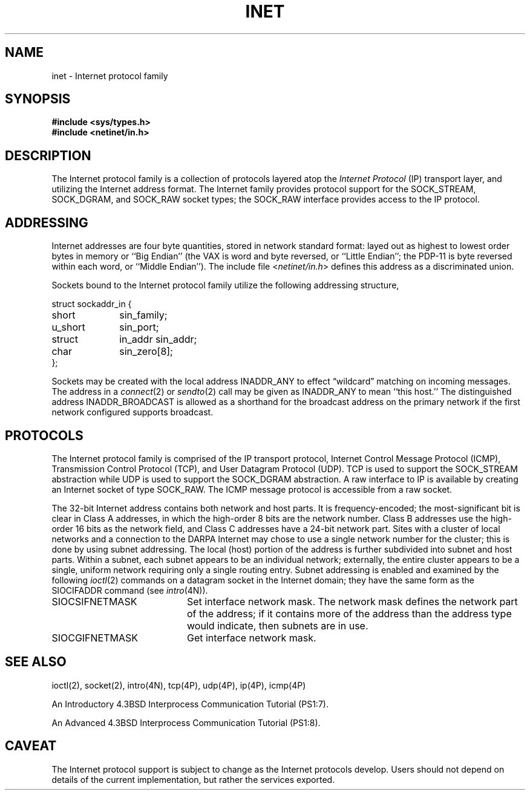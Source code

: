 .\" Copyright (c) 1983 Regents of the University of California.
.\" All rights reserved.  The Berkeley software License Agreement
.\" specifies the terms and conditions for redistribution.
.\"
.\"	@(#)inet.4f	6.3 (Berkeley) 8/1/87
.\"
.TH INET 4F "August 1, 1987"
.UC 5
.SH NAME
inet \- Internet protocol family
.SH SYNOPSIS
.B #include <sys/types.h>
.br
.B #include <netinet/in.h>
.SH DESCRIPTION
.de _d
.if t .ta .6i 2.1i 2.6i
.\" 2.94 went to 2.6, 3.64 to 3.30
.if n .ta .84i 2.6i 3.30i
..
.de _f
.if t .ta .5i 1.25i 2.5i
.\" 3.5i went to 3.8i
.if n .ta .7i 1.75i 3.8i
..
The Internet protocol family is a collection of protocols
layered atop the
.I Internet Protocol
(IP) transport layer, and utilizing the Internet address format.
The Internet family provides protocol support for the
SOCK_STREAM, SOCK_DGRAM, and SOCK_RAW socket types; the
SOCK_RAW interface provides access to the IP protocol.
.SH ADDRESSING
Internet addresses are four byte quantities, stored in network standard
format: layed out as highest to lowest order bytes in memory or ``Big
Endian'' (the VAX is word and byte reversed, or ``Little Endian''; the
PDP-11 is byte reversed within each word, or ``Middle Endian'').
The include file
.RI < netinet/in.h >
defines this address
as a discriminated union.
.PP
Sockets bound to the Internet protocol family utilize
the following addressing structure,
.sp 1
.nf
._f
struct sockaddr_in {
	short	sin_family;
	u_short	sin_port;
	struct	in_addr sin_addr;
	char	sin_zero[8];
};
.sp 1
.fi
Sockets may be created with the local address INADDR_ANY
to effect \*(lqwildcard\*(rq matching on incoming messages. 
The address in a
.IR connect (2)
or
.IR sendto (2)
call may be given as INADDR_ANY to mean ``this host.''
The distinguished address INADDR_BROADCAST
is allowed as a shorthand for the broadcast address on the primary
network if the first network configured supports broadcast.
.SH PROTOCOLS
The Internet protocol family is comprised of
the IP transport protocol, Internet Control
Message Protocol (ICMP), Transmission Control
Protocol (TCP), and User Datagram Protocol (UDP).
TCP is used to support the SOCK_STREAM
abstraction while UDP is used to support the SOCK_DGRAM
abstraction.  A raw interface to IP is available
by creating an Internet socket of type SOCK_RAW.
The ICMP message protocol is accessible from a raw socket.
.PP
The 32-bit Internet address contains both network and host parts.
It is frequency-encoded; the most-significant bit is clear
in Class A addresses, in which the high-order 8 bits are the network
number.
Class B addresses use the high-order 16 bits as the network field,
and Class C addresses have a 24-bit network part.
Sites with a cluster of local networks and a connection to the DARPA
Internet may chose to use a single network number for the cluster;
this is done by using subnet addressing.
The local (host) portion of the address is further subdivided
into subnet and host parts.
Within a subnet, each subnet appears to be an individual network;
externally, the entire cluster appears to be a single, uniform
network requiring only a single routing entry.
Subnet addressing is enabled and examined by the following
.IR ioctl (2)
commands on a datagram socket in the Internet domain;
they have the same form as the
SIOCIFADDR command (see
.IR intro (4N)).
.PP
.TP 20
SIOCSIFNETMASK
Set interface network mask.
The network mask defines the network part of the address;
if it contains more of the address than the address type would indicate,
then subnets are in use.
.TP 20
SIOCGIFNETMASK
Get interface network mask.
.SH SEE ALSO
ioctl(2), socket(2), intro(4N), tcp(4P), udp(4P), ip(4P), icmp(4P)
.PP
An Introductory 4.3BSD Interprocess Communication Tutorial (PS1:7).
.PP
An Advanced 4.3BSD Interprocess Communication Tutorial (PS1:8).
.SH CAVEAT
The Internet protocol support is subject to change as
the Internet protocols develop.  Users should not depend
on details of the current implementation, but rather
the services exported.
